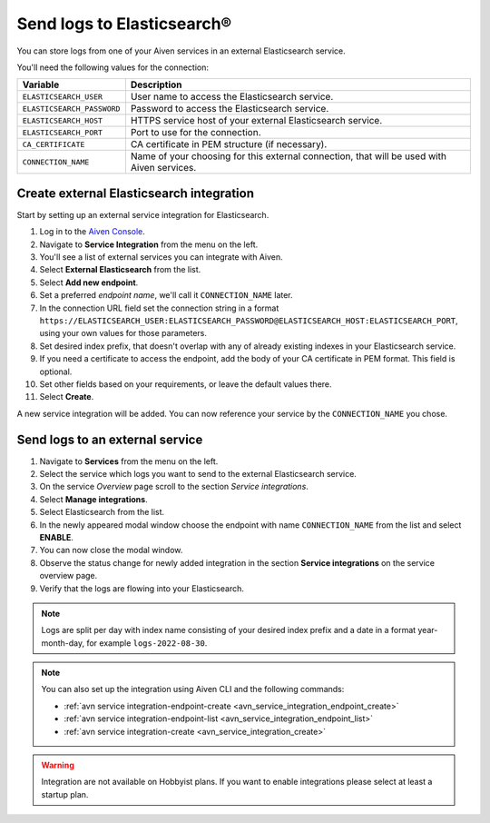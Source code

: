 Send logs to Elasticsearch®
======================================

You can store logs from one of your Aiven services in an external Elasticsearch service.

You'll need the following values for the connection:

============================     ==========================================================================================================
Variable                         Description
============================     ==========================================================================================================
``ELASTICSEARCH_USER``           User name to access the Elasticsearch service.
``ELASTICSEARCH_PASSWORD``       Password to access the Elasticsearch service.
``ELASTICSEARCH_HOST``           HTTPS service host of your external Elasticsearch service.
``ELASTICSEARCH_PORT``           Port to use for the connection.
``CA_CERTIFICATE``               CA certificate in PEM structure (if necessary).
``CONNECTION_NAME``              Name of your choosing for this external connection, that will be used with Aiven services.
============================     ==========================================================================================================

Create external Elasticsearch integration
-------------------------------------------

Start by setting up an external service integration for Elasticsearch.

1. Log in to the `Aiven Console <https://console.aiven.io/>`_.
#. Navigate to **Service Integration** from the menu on the left.
#. You'll see a list of external services you can integrate with Aiven.
#. Select **External Elasticsearch** from the list.
#. Select **Add new endpoint**.
#. Set a preferred *endpoint name*, we'll call it ``CONNECTION_NAME`` later.
#. In the connection URL field set the connection string in a format ``https://ELASTICSEARCH_USER:ELASTICSEARCH_PASSWORD@ELASTICSEARCH_HOST:ELASTICSEARCH_PORT``, using your own values for those parameters.
#. Set desired index prefix, that doesn't overlap with any of already existing indexes in your Elasticsearch service.
#. If you need a certificate to access the endpoint, add the body of your CA certificate in PEM format. This field is optional.
#. Set other fields based on your requirements, or leave the default values there.
#. Select **Create**.

A new service integration will be added. You can now reference your service by the ``CONNECTION_NAME`` you chose.


Send logs to an external service
---------------------------------

#. Navigate to **Services** from the menu on the left.
#. Select the service which logs you want to send to the external Elasticsearch service.
#. On the service *Overview* page scroll to the section *Service integrations*.
#. Select **Manage integrations**. 
#. Select Elasticsearch from the list.
#. In the newly appeared modal window choose the endpoint with name ``CONNECTION_NAME`` from the list and select **ENABLE**.
#. You can now close the modal window.
#. Observe the status change for newly added integration in the section **Service integrations** on the service overview page.
#. Verify that the logs are flowing into your Elasticsearch.

.. note:: Logs are split per day with index name consisting of your desired index prefix and a date in a format year-month-day, for example ``logs-2022-08-30``.

.. note:: You can also set up the integration using Aiven CLI and the following commands:
  
   - :ref:`avn service integration-endpoint-create <avn_service_integration_endpoint_create>`
   - :ref:`avn service integration-endpoint-list <avn_service_integration_endpoint_list>` 
   - :ref:`avn service integration-create <avn_service_integration_create>`


.. warning:: Integration are not available on Hobbyist plans. If you want to enable integrations please select at least a startup plan.


